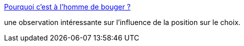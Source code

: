 :jbake-type: post
:jbake-status: published
:jbake-title: Pourquoi c'est à l'homme de bouger ?
:jbake-tags: psychologie,_mois_janv.,_année_2016
:jbake-date: 2016-01-29
:jbake-depth: ../
:jbake-uri: shaarli/1454055127000.adoc
:jbake-source: https://nicolas-delsaux.hd.free.fr/Shaarli?searchterm=http%3A%2F%2Fsexes.blogs.liberation.fr%2F2016%2F01%2F26%2Flhomme-drague-la-femme-attend%2F&searchtags=psychologie+_mois_janv.+_ann%C3%A9e_2016
:jbake-style: shaarli

http://sexes.blogs.liberation.fr/2016/01/26/lhomme-drague-la-femme-attend/[Pourquoi c'est à l'homme de bouger ?]

une observation intéressante sur l'influence de la position sur le choix.
